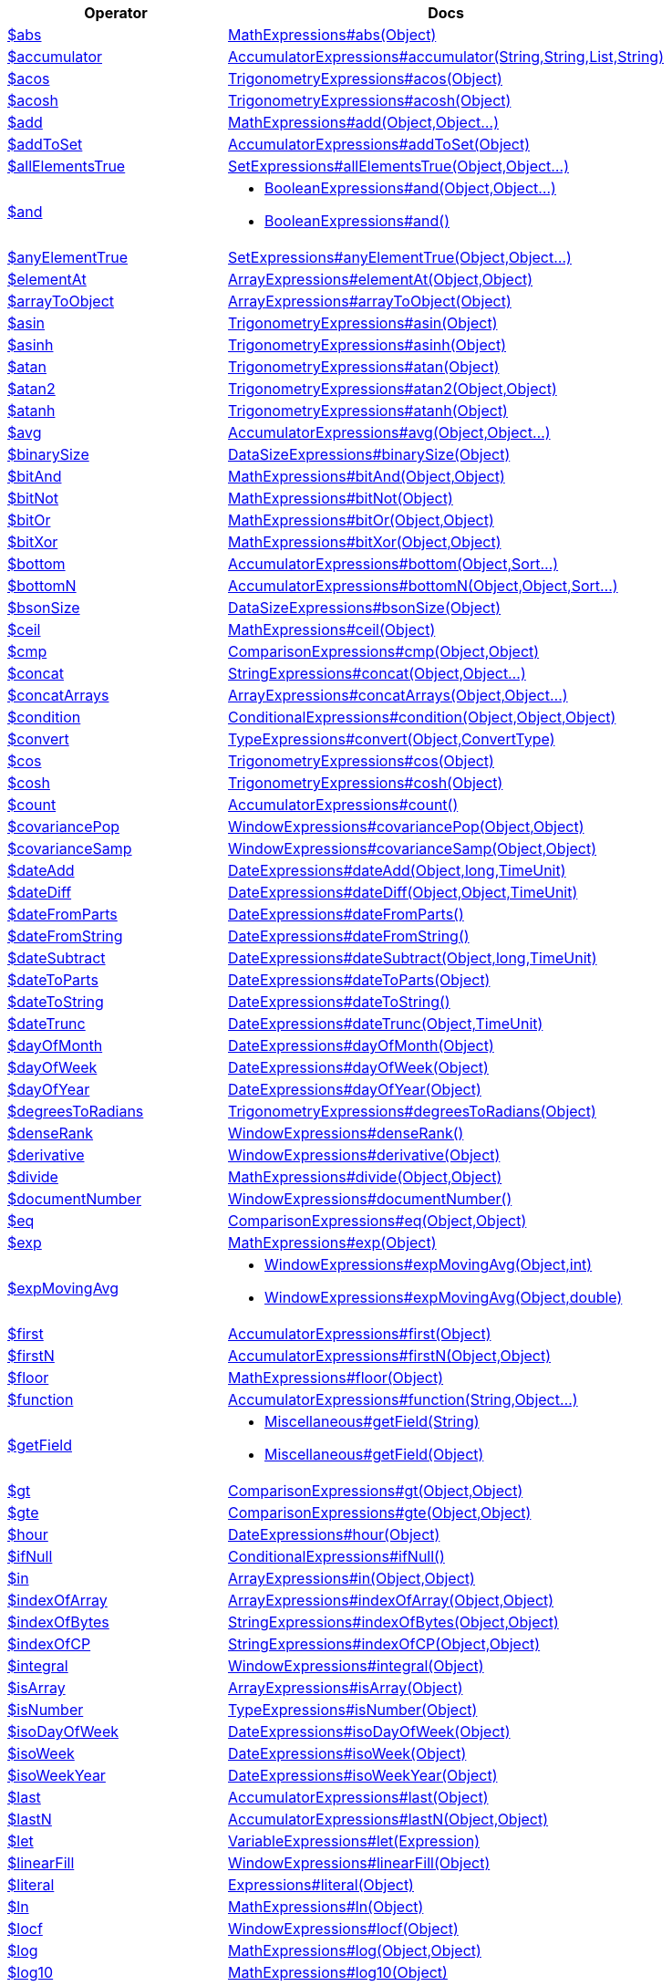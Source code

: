 [%header,cols="1,2"]
|===
|Operator|Docs

| http://docs.mongodb.org/manual/reference/operator/aggregation/abs[$abs]
| link:javadoc/dev/morphia/aggregation/expressions/MathExpressions.html#abs(java.lang.Object)[MathExpressions#abs(Object)]

| http://docs.mongodb.org/manual/reference/operator/aggregation/accumulator[$accumulator]
| link:javadoc/dev/morphia/aggregation/expressions/AccumulatorExpressions.html#accumulator(java.lang.String,java.lang.String,java.util.List,java.lang.String)[AccumulatorExpressions#accumulator(String,String,List,String)]

| http://docs.mongodb.org/manual/reference/operator/aggregation/acos[$acos]
| link:javadoc/dev/morphia/aggregation/expressions/TrigonometryExpressions.html#acos(java.lang.Object)[TrigonometryExpressions#acos(Object)]

| http://docs.mongodb.org/manual/reference/operator/aggregation/acosh[$acosh]
| link:javadoc/dev/morphia/aggregation/expressions/TrigonometryExpressions.html#acosh(java.lang.Object)[TrigonometryExpressions#acosh(Object)]

| http://docs.mongodb.org/manual/reference/operator/aggregation/add[$add]
| link:javadoc/dev/morphia/aggregation/expressions/MathExpressions.html#add(java.lang.Object,java.lang.Object%2E%2E%2E)[MathExpressions#add(Object,Object...)]

| http://docs.mongodb.org/manual/reference/operator/aggregation/addToSet[$addToSet]
| link:javadoc/dev/morphia/aggregation/expressions/AccumulatorExpressions.html#addToSet(java.lang.Object)[AccumulatorExpressions#addToSet(Object)]

| http://docs.mongodb.org/manual/reference/operator/aggregation/allElementsTrue[$allElementsTrue]
| link:javadoc/dev/morphia/aggregation/expressions/SetExpressions.html#allElementsTrue(java.lang.Object,java.lang.Object%2E%2E%2E)[SetExpressions#allElementsTrue(Object,Object...)]

| http://docs.mongodb.org/manual/reference/operator/aggregation/and[$and]
a| 

 * link:javadoc/dev/morphia/aggregation/expressions/BooleanExpressions.html#and(java.lang.Object,java.lang.Object%2E%2E%2E)[BooleanExpressions#and(Object,Object...)]
 * link:javadoc/dev/morphia/aggregation/expressions/BooleanExpressions.html#and()[BooleanExpressions#and()]


| http://docs.mongodb.org/manual/reference/operator/aggregation/anyElementTrue[$anyElementTrue]
| link:javadoc/dev/morphia/aggregation/expressions/SetExpressions.html#anyElementTrue(java.lang.Object,java.lang.Object%2E%2E%2E)[SetExpressions#anyElementTrue(Object,Object...)]

| http://docs.mongodb.org/manual/reference/operator/aggregation/arrayElemAt[$elementAt]
| link:javadoc/dev/morphia/aggregation/expressions/ArrayExpressions.html#elementAt(java.lang.Object,java.lang.Object)[ArrayExpressions#elementAt(Object,Object)]

| http://docs.mongodb.org/manual/reference/operator/aggregation/arrayToObject[$arrayToObject]
| link:javadoc/dev/morphia/aggregation/expressions/ArrayExpressions.html#arrayToObject(java.lang.Object)[ArrayExpressions#arrayToObject(Object)]

| http://docs.mongodb.org/manual/reference/operator/aggregation/asin[$asin]
| link:javadoc/dev/morphia/aggregation/expressions/TrigonometryExpressions.html#asin(java.lang.Object)[TrigonometryExpressions#asin(Object)]

| http://docs.mongodb.org/manual/reference/operator/aggregation/asinh[$asinh]
| link:javadoc/dev/morphia/aggregation/expressions/TrigonometryExpressions.html#asinh(java.lang.Object)[TrigonometryExpressions#asinh(Object)]

| http://docs.mongodb.org/manual/reference/operator/aggregation/atan[$atan]
| link:javadoc/dev/morphia/aggregation/expressions/TrigonometryExpressions.html#atan(java.lang.Object)[TrigonometryExpressions#atan(Object)]

| http://docs.mongodb.org/manual/reference/operator/aggregation/atan2[$atan2]
| link:javadoc/dev/morphia/aggregation/expressions/TrigonometryExpressions.html#atan2(java.lang.Object,java.lang.Object)[TrigonometryExpressions#atan2(Object,Object)]

| http://docs.mongodb.org/manual/reference/operator/aggregation/atanh[$atanh]
| link:javadoc/dev/morphia/aggregation/expressions/TrigonometryExpressions.html#atanh(java.lang.Object)[TrigonometryExpressions#atanh(Object)]

| http://docs.mongodb.org/manual/reference/operator/aggregation/avg[$avg]
| link:javadoc/dev/morphia/aggregation/expressions/AccumulatorExpressions.html#avg(java.lang.Object,java.lang.Object%2E%2E%2E)[AccumulatorExpressions#avg(Object,Object...)]

| http://docs.mongodb.org/manual/reference/operator/aggregation/binarySize[$binarySize]
| link:javadoc/dev/morphia/aggregation/expressions/DataSizeExpressions.html#binarySize(java.lang.Object)[DataSizeExpressions#binarySize(Object)]

| http://docs.mongodb.org/manual/reference/operator/aggregation/bitAnd[$bitAnd]
| link:javadoc/dev/morphia/aggregation/expressions/MathExpressions.html#bitAnd(java.lang.Object,java.lang.Object)[MathExpressions#bitAnd(Object,Object)]

| http://docs.mongodb.org/manual/reference/operator/aggregation/bitNot[$bitNot]
| link:javadoc/dev/morphia/aggregation/expressions/MathExpressions.html#bitNot(java.lang.Object)[MathExpressions#bitNot(Object)]

| http://docs.mongodb.org/manual/reference/operator/aggregation/bitOr[$bitOr]
| link:javadoc/dev/morphia/aggregation/expressions/MathExpressions.html#bitOr(java.lang.Object,java.lang.Object)[MathExpressions#bitOr(Object,Object)]

| http://docs.mongodb.org/manual/reference/operator/aggregation/bitXor[$bitXor]
| link:javadoc/dev/morphia/aggregation/expressions/MathExpressions.html#bitXor(java.lang.Object,java.lang.Object)[MathExpressions#bitXor(Object,Object)]

| http://docs.mongodb.org/manual/reference/operator/aggregation/bottom[$bottom]
| link:javadoc/dev/morphia/aggregation/expressions/AccumulatorExpressions.html#bottom(java.lang.Object,dev.morphia.query.Sort%2E%2E%2E)[AccumulatorExpressions#bottom(Object,Sort...)]

| http://docs.mongodb.org/manual/reference/operator/aggregation/bottomN[$bottomN]
| link:javadoc/dev/morphia/aggregation/expressions/AccumulatorExpressions.html#bottomN(java.lang.Object,java.lang.Object,dev.morphia.query.Sort%2E%2E%2E)[AccumulatorExpressions#bottomN(Object,Object,Sort...)]

| http://docs.mongodb.org/manual/reference/operator/aggregation/bsonSize[$bsonSize]
| link:javadoc/dev/morphia/aggregation/expressions/DataSizeExpressions.html#bsonSize(java.lang.Object)[DataSizeExpressions#bsonSize(Object)]

| http://docs.mongodb.org/manual/reference/operator/aggregation/ceil[$ceil]
| link:javadoc/dev/morphia/aggregation/expressions/MathExpressions.html#ceil(java.lang.Object)[MathExpressions#ceil(Object)]

| http://docs.mongodb.org/manual/reference/operator/aggregation/cmp[$cmp]
| link:javadoc/dev/morphia/aggregation/expressions/ComparisonExpressions.html#cmp(java.lang.Object,java.lang.Object)[ComparisonExpressions#cmp(Object,Object)]

| http://docs.mongodb.org/manual/reference/operator/aggregation/concat[$concat]
| link:javadoc/dev/morphia/aggregation/expressions/StringExpressions.html#concat(java.lang.Object,java.lang.Object%2E%2E%2E)[StringExpressions#concat(Object,Object...)]

| http://docs.mongodb.org/manual/reference/operator/aggregation/concatArrays[$concatArrays]
| link:javadoc/dev/morphia/aggregation/expressions/ArrayExpressions.html#concatArrays(java.lang.Object,java.lang.Object%2E%2E%2E)[ArrayExpressions#concatArrays(Object,Object...)]

| http://docs.mongodb.org/manual/reference/operator/aggregation/cond[$condition]
| link:javadoc/dev/morphia/aggregation/expressions/ConditionalExpressions.html#condition(java.lang.Object,java.lang.Object,java.lang.Object)[ConditionalExpressions#condition(Object,Object,Object)]

| http://docs.mongodb.org/manual/reference/operator/aggregation/convert[$convert]
| link:javadoc/dev/morphia/aggregation/expressions/TypeExpressions.html#convert(java.lang.Object,dev.morphia.aggregation.expressions.impls.ConvertType)[TypeExpressions#convert(Object,ConvertType)]

| http://docs.mongodb.org/manual/reference/operator/aggregation/cos[$cos]
| link:javadoc/dev/morphia/aggregation/expressions/TrigonometryExpressions.html#cos(java.lang.Object)[TrigonometryExpressions#cos(Object)]

| http://docs.mongodb.org/manual/reference/operator/aggregation/cosh[$cosh]
| link:javadoc/dev/morphia/aggregation/expressions/TrigonometryExpressions.html#cosh(java.lang.Object)[TrigonometryExpressions#cosh(Object)]

| http://docs.mongodb.org/manual/reference/operator/aggregation/count[$count]
| link:javadoc/dev/morphia/aggregation/expressions/AccumulatorExpressions.html#count()[AccumulatorExpressions#count()]

| http://docs.mongodb.org/manual/reference/operator/aggregation/covariancePop[$covariancePop]
| link:javadoc/dev/morphia/aggregation/expressions/WindowExpressions.html#covariancePop(java.lang.Object,java.lang.Object)[WindowExpressions#covariancePop(Object,Object)]

| http://docs.mongodb.org/manual/reference/operator/aggregation/covarianceSamp[$covarianceSamp]
| link:javadoc/dev/morphia/aggregation/expressions/WindowExpressions.html#covarianceSamp(java.lang.Object,java.lang.Object)[WindowExpressions#covarianceSamp(Object,Object)]

| http://docs.mongodb.org/manual/reference/operator/aggregation/dateAdd[$dateAdd]
| link:javadoc/dev/morphia/aggregation/expressions/DateExpressions.html#dateAdd(java.lang.Object,long,dev.morphia.aggregation.expressions.TimeUnit)[DateExpressions#dateAdd(Object,long,TimeUnit)]

| http://docs.mongodb.org/manual/reference/operator/aggregation/dateDiff[$dateDiff]
| link:javadoc/dev/morphia/aggregation/expressions/DateExpressions.html#dateDiff(java.lang.Object,java.lang.Object,dev.morphia.aggregation.expressions.TimeUnit)[DateExpressions#dateDiff(Object,Object,TimeUnit)]

| http://docs.mongodb.org/manual/reference/operator/aggregation/dateFromParts[$dateFromParts]
| link:javadoc/dev/morphia/aggregation/expressions/DateExpressions.html#dateFromParts()[DateExpressions#dateFromParts()]

| http://docs.mongodb.org/manual/reference/operator/aggregation/dateFromString[$dateFromString]
| link:javadoc/dev/morphia/aggregation/expressions/DateExpressions.html#dateFromString()[DateExpressions#dateFromString()]

| http://docs.mongodb.org/manual/reference/operator/aggregation/dateSubtract[$dateSubtract]
| link:javadoc/dev/morphia/aggregation/expressions/DateExpressions.html#dateSubtract(java.lang.Object,long,dev.morphia.aggregation.expressions.TimeUnit)[DateExpressions#dateSubtract(Object,long,TimeUnit)]

| http://docs.mongodb.org/manual/reference/operator/aggregation/dateToParts[$dateToParts]
| link:javadoc/dev/morphia/aggregation/expressions/DateExpressions.html#dateToParts(java.lang.Object)[DateExpressions#dateToParts(Object)]

| http://docs.mongodb.org/manual/reference/operator/aggregation/dateToString[$dateToString]
| link:javadoc/dev/morphia/aggregation/expressions/DateExpressions.html#dateToString()[DateExpressions#dateToString()]

| http://docs.mongodb.org/manual/reference/operator/aggregation/dateTrunc[$dateTrunc]
| link:javadoc/dev/morphia/aggregation/expressions/DateExpressions.html#dateTrunc(java.lang.Object,dev.morphia.aggregation.expressions.TimeUnit)[DateExpressions#dateTrunc(Object,TimeUnit)]

| http://docs.mongodb.org/manual/reference/operator/aggregation/dayOfMonth[$dayOfMonth]
| link:javadoc/dev/morphia/aggregation/expressions/DateExpressions.html#dayOfMonth(java.lang.Object)[DateExpressions#dayOfMonth(Object)]

| http://docs.mongodb.org/manual/reference/operator/aggregation/dayOfWeek[$dayOfWeek]
| link:javadoc/dev/morphia/aggregation/expressions/DateExpressions.html#dayOfWeek(java.lang.Object)[DateExpressions#dayOfWeek(Object)]

| http://docs.mongodb.org/manual/reference/operator/aggregation/dayOfYear[$dayOfYear]
| link:javadoc/dev/morphia/aggregation/expressions/DateExpressions.html#dayOfYear(java.lang.Object)[DateExpressions#dayOfYear(Object)]

| http://docs.mongodb.org/manual/reference/operator/aggregation/degreesToRadians[$degreesToRadians]
| link:javadoc/dev/morphia/aggregation/expressions/TrigonometryExpressions.html#degreesToRadians(java.lang.Object)[TrigonometryExpressions#degreesToRadians(Object)]

| http://docs.mongodb.org/manual/reference/operator/aggregation/denseRank[$denseRank]
| link:javadoc/dev/morphia/aggregation/expressions/WindowExpressions.html#denseRank()[WindowExpressions#denseRank()]

| http://docs.mongodb.org/manual/reference/operator/aggregation/derivative[$derivative]
| link:javadoc/dev/morphia/aggregation/expressions/WindowExpressions.html#derivative(java.lang.Object)[WindowExpressions#derivative(Object)]

| http://docs.mongodb.org/manual/reference/operator/aggregation/divide[$divide]
| link:javadoc/dev/morphia/aggregation/expressions/MathExpressions.html#divide(java.lang.Object,java.lang.Object)[MathExpressions#divide(Object,Object)]

| http://docs.mongodb.org/manual/reference/operator/aggregation/documentNumber[$documentNumber]
| link:javadoc/dev/morphia/aggregation/expressions/WindowExpressions.html#documentNumber()[WindowExpressions#documentNumber()]

| http://docs.mongodb.org/manual/reference/operator/aggregation/eq[$eq]
| link:javadoc/dev/morphia/aggregation/expressions/ComparisonExpressions.html#eq(java.lang.Object,java.lang.Object)[ComparisonExpressions#eq(Object,Object)]

| http://docs.mongodb.org/manual/reference/operator/aggregation/exp[$exp]
| link:javadoc/dev/morphia/aggregation/expressions/MathExpressions.html#exp(java.lang.Object)[MathExpressions#exp(Object)]

| http://docs.mongodb.org/manual/reference/operator/aggregation/expMovingAvg[$expMovingAvg]
a| 

 * link:javadoc/dev/morphia/aggregation/expressions/WindowExpressions.html#expMovingAvg(java.lang.Object,int)[WindowExpressions#expMovingAvg(Object,int)]
 * link:javadoc/dev/morphia/aggregation/expressions/WindowExpressions.html#expMovingAvg(java.lang.Object,double)[WindowExpressions#expMovingAvg(Object,double)]


| http://docs.mongodb.org/manual/reference/operator/aggregation/first[$first]
| link:javadoc/dev/morphia/aggregation/expressions/AccumulatorExpressions.html#first(java.lang.Object)[AccumulatorExpressions#first(Object)]

| http://docs.mongodb.org/manual/reference/operator/aggregation/firstN[$firstN]
| link:javadoc/dev/morphia/aggregation/expressions/AccumulatorExpressions.html#firstN(java.lang.Object,java.lang.Object)[AccumulatorExpressions#firstN(Object,Object)]

| http://docs.mongodb.org/manual/reference/operator/aggregation/floor[$floor]
| link:javadoc/dev/morphia/aggregation/expressions/MathExpressions.html#floor(java.lang.Object)[MathExpressions#floor(Object)]

| http://docs.mongodb.org/manual/reference/operator/aggregation/function[$function]
| link:javadoc/dev/morphia/aggregation/expressions/AccumulatorExpressions.html#function(java.lang.String,java.lang.Object%2E%2E%2E)[AccumulatorExpressions#function(String,Object...)]

| http://docs.mongodb.org/manual/reference/operator/aggregation/getField[$getField]
a| 

 * link:javadoc/dev/morphia/aggregation/expressions/Miscellaneous.html#getField(java.lang.String)[Miscellaneous#getField(String)]
 * link:javadoc/dev/morphia/aggregation/expressions/Miscellaneous.html#getField(java.lang.Object)[Miscellaneous#getField(Object)]


| http://docs.mongodb.org/manual/reference/operator/aggregation/gt[$gt]
| link:javadoc/dev/morphia/aggregation/expressions/ComparisonExpressions.html#gt(java.lang.Object,java.lang.Object)[ComparisonExpressions#gt(Object,Object)]

| http://docs.mongodb.org/manual/reference/operator/aggregation/gte[$gte]
| link:javadoc/dev/morphia/aggregation/expressions/ComparisonExpressions.html#gte(java.lang.Object,java.lang.Object)[ComparisonExpressions#gte(Object,Object)]

| http://docs.mongodb.org/manual/reference/operator/aggregation/hour[$hour]
| link:javadoc/dev/morphia/aggregation/expressions/DateExpressions.html#hour(java.lang.Object)[DateExpressions#hour(Object)]

| http://docs.mongodb.org/manual/reference/operator/aggregation/ifNull[$ifNull]
| link:javadoc/dev/morphia/aggregation/expressions/ConditionalExpressions.html#ifNull()[ConditionalExpressions#ifNull()]

| http://docs.mongodb.org/manual/reference/operator/aggregation/in[$in]
| link:javadoc/dev/morphia/aggregation/expressions/ArrayExpressions.html#in(java.lang.Object,java.lang.Object)[ArrayExpressions#in(Object,Object)]

| http://docs.mongodb.org/manual/reference/operator/aggregation/indexOfArray[$indexOfArray]
| link:javadoc/dev/morphia/aggregation/expressions/ArrayExpressions.html#indexOfArray(java.lang.Object,java.lang.Object)[ArrayExpressions#indexOfArray(Object,Object)]

| http://docs.mongodb.org/manual/reference/operator/aggregation/indexOfBytes[$indexOfBytes]
| link:javadoc/dev/morphia/aggregation/expressions/StringExpressions.html#indexOfBytes(java.lang.Object,java.lang.Object)[StringExpressions#indexOfBytes(Object,Object)]

| http://docs.mongodb.org/manual/reference/operator/aggregation/indexOfCP[$indexOfCP]
| link:javadoc/dev/morphia/aggregation/expressions/StringExpressions.html#indexOfCP(java.lang.Object,java.lang.Object)[StringExpressions#indexOfCP(Object,Object)]

| http://docs.mongodb.org/manual/reference/operator/aggregation/integral[$integral]
| link:javadoc/dev/morphia/aggregation/expressions/WindowExpressions.html#integral(java.lang.Object)[WindowExpressions#integral(Object)]

| http://docs.mongodb.org/manual/reference/operator/aggregation/isArray[$isArray]
| link:javadoc/dev/morphia/aggregation/expressions/ArrayExpressions.html#isArray(java.lang.Object)[ArrayExpressions#isArray(Object)]

| http://docs.mongodb.org/manual/reference/operator/aggregation/isNumber[$isNumber]
| link:javadoc/dev/morphia/aggregation/expressions/TypeExpressions.html#isNumber(java.lang.Object)[TypeExpressions#isNumber(Object)]

| http://docs.mongodb.org/manual/reference/operator/aggregation/isoDayOfWeek[$isoDayOfWeek]
| link:javadoc/dev/morphia/aggregation/expressions/DateExpressions.html#isoDayOfWeek(java.lang.Object)[DateExpressions#isoDayOfWeek(Object)]

| http://docs.mongodb.org/manual/reference/operator/aggregation/isoWeek[$isoWeek]
| link:javadoc/dev/morphia/aggregation/expressions/DateExpressions.html#isoWeek(java.lang.Object)[DateExpressions#isoWeek(Object)]

| http://docs.mongodb.org/manual/reference/operator/aggregation/isoWeekYear[$isoWeekYear]
| link:javadoc/dev/morphia/aggregation/expressions/DateExpressions.html#isoWeekYear(java.lang.Object)[DateExpressions#isoWeekYear(Object)]

| http://docs.mongodb.org/manual/reference/operator/aggregation/last[$last]
| link:javadoc/dev/morphia/aggregation/expressions/AccumulatorExpressions.html#last(java.lang.Object)[AccumulatorExpressions#last(Object)]

| http://docs.mongodb.org/manual/reference/operator/aggregation/lastN[$lastN]
| link:javadoc/dev/morphia/aggregation/expressions/AccumulatorExpressions.html#lastN(java.lang.Object,java.lang.Object)[AccumulatorExpressions#lastN(Object,Object)]

| http://docs.mongodb.org/manual/reference/operator/aggregation/let[$let]
| link:javadoc/dev/morphia/aggregation/expressions/VariableExpressions.html#let(dev.morphia.aggregation.expressions.impls.Expression)[VariableExpressions#let(Expression)]

| http://docs.mongodb.org/manual/reference/operator/aggregation/linearFill[$linearFill]
| link:javadoc/dev/morphia/aggregation/expressions/WindowExpressions.html#linearFill(java.lang.Object)[WindowExpressions#linearFill(Object)]

| http://docs.mongodb.org/manual/reference/operator/aggregation/literal[$literal]
| link:javadoc/dev/morphia/aggregation/expressions/Expressions.html#literal(java.lang.Object)[Expressions#literal(Object)]

| http://docs.mongodb.org/manual/reference/operator/aggregation/ln[$ln]
| link:javadoc/dev/morphia/aggregation/expressions/MathExpressions.html#ln(java.lang.Object)[MathExpressions#ln(Object)]

| http://docs.mongodb.org/manual/reference/operator/aggregation/locf[$locf]
| link:javadoc/dev/morphia/aggregation/expressions/WindowExpressions.html#locf(java.lang.Object)[WindowExpressions#locf(Object)]

| http://docs.mongodb.org/manual/reference/operator/aggregation/log[$log]
| link:javadoc/dev/morphia/aggregation/expressions/MathExpressions.html#log(java.lang.Object,java.lang.Object)[MathExpressions#log(Object,Object)]

| http://docs.mongodb.org/manual/reference/operator/aggregation/log10[$log10]
| link:javadoc/dev/morphia/aggregation/expressions/MathExpressions.html#log10(java.lang.Object)[MathExpressions#log10(Object)]

| http://docs.mongodb.org/manual/reference/operator/aggregation/lt[$lt]
| link:javadoc/dev/morphia/aggregation/expressions/ComparisonExpressions.html#lt(java.lang.Object,java.lang.Object)[ComparisonExpressions#lt(Object,Object)]

| http://docs.mongodb.org/manual/reference/operator/aggregation/lte[$lte]
| link:javadoc/dev/morphia/aggregation/expressions/ComparisonExpressions.html#lte(java.lang.Object,java.lang.Object)[ComparisonExpressions#lte(Object,Object)]

| http://docs.mongodb.org/manual/reference/operator/aggregation/ltrim[$ltrim]
| link:javadoc/dev/morphia/aggregation/expressions/StringExpressions.html#ltrim(java.lang.Object)[StringExpressions#ltrim(Object)]

| http://docs.mongodb.org/manual/reference/operator/aggregation/map[$map]
| link:javadoc/dev/morphia/aggregation/expressions/ArrayExpressions.html#map(java.lang.Object,java.lang.Object)[ArrayExpressions#map(Object,Object)]

| http://docs.mongodb.org/manual/reference/operator/aggregation/max[$max]
| link:javadoc/dev/morphia/aggregation/expressions/AccumulatorExpressions.html#max(java.lang.Object,java.lang.Object%2E%2E%2E)[AccumulatorExpressions#max(Object,Object...)]

| http://docs.mongodb.org/manual/reference/operator/aggregation/maxN[$maxN]
| link:javadoc/dev/morphia/aggregation/expressions/AccumulatorExpressions.html#maxN(java.lang.Object,java.lang.Object)[AccumulatorExpressions#maxN(Object,Object)]

| http://docs.mongodb.org/manual/reference/operator/aggregation/median[$median]
| link:javadoc/dev/morphia/aggregation/expressions/MathExpressions.html#median(java.lang.Object)[MathExpressions#median(Object)]

| http://docs.mongodb.org/manual/reference/operator/aggregation/mergeObjects[$mergeObjects]
| link:javadoc/dev/morphia/aggregation/expressions/ObjectExpressions.html#mergeObjects()[ObjectExpressions#mergeObjects()]

| http://docs.mongodb.org/manual/reference/operator/aggregation/meta[$meta]
a| 

 * link:javadoc/dev/morphia/aggregation/expressions/Expressions.html#meta()[Expressions#meta()]
 * link:javadoc/dev/morphia/aggregation/expressions/Expressions.html#meta(dev.morphia.aggregation.expressions.MetadataKeyword.MetadataKeyword)[Expressions#meta(MetadataKeyword)]
 * link:javadoc/dev/morphia/query/Meta.html#indexKey(java.lang.String)[Meta#indexKey(String)]
 * link:javadoc/dev/morphia/query/Meta.html#searchHighlights(java.lang.String)[Meta#searchHighlights(String)]
 * link:javadoc/dev/morphia/query/Meta.html#searchScore(java.lang.String)[Meta#searchScore(String)]
 * link:javadoc/dev/morphia/query/Meta.html#textScore(java.lang.String)[Meta#textScore(String)]


| http://docs.mongodb.org/manual/reference/operator/aggregation/millisecond[$milliseconds]
| link:javadoc/dev/morphia/aggregation/expressions/DateExpressions.html#milliseconds(java.lang.Object)[DateExpressions#milliseconds(Object)]

| http://docs.mongodb.org/manual/reference/operator/aggregation/min[$min]
| link:javadoc/dev/morphia/aggregation/expressions/AccumulatorExpressions.html#min(java.lang.Object,java.lang.Object%2E%2E%2E)[AccumulatorExpressions#min(Object,Object...)]

| http://docs.mongodb.org/manual/reference/operator/aggregation/minN[$minN]
| link:javadoc/dev/morphia/aggregation/expressions/AccumulatorExpressions.html#minN(java.lang.Object,java.lang.Object)[AccumulatorExpressions#minN(Object,Object)]

| http://docs.mongodb.org/manual/reference/operator/aggregation/minute[$minute]
| link:javadoc/dev/morphia/aggregation/expressions/DateExpressions.html#minute(java.lang.Object)[DateExpressions#minute(Object)]

| http://docs.mongodb.org/manual/reference/operator/aggregation/mod[$mod]
| link:javadoc/dev/morphia/aggregation/expressions/MathExpressions.html#mod(java.lang.Object,java.lang.Object)[MathExpressions#mod(Object,Object)]

| http://docs.mongodb.org/manual/reference/operator/aggregation/month[$month]
| link:javadoc/dev/morphia/aggregation/expressions/DateExpressions.html#month(java.lang.Object)[DateExpressions#month(Object)]

| http://docs.mongodb.org/manual/reference/operator/aggregation/multiply[$multiply]
| link:javadoc/dev/morphia/aggregation/expressions/MathExpressions.html#multiply(java.lang.Object,java.lang.Object%2E%2E%2E)[MathExpressions#multiply(Object,Object...)]

| http://docs.mongodb.org/manual/reference/operator/aggregation/ne[$ne]
| link:javadoc/dev/morphia/aggregation/expressions/ComparisonExpressions.html#ne(java.lang.Object,java.lang.Object)[ComparisonExpressions#ne(Object,Object)]

| http://docs.mongodb.org/manual/reference/operator/aggregation/not[$not]
| link:javadoc/dev/morphia/aggregation/expressions/BooleanExpressions.html#not(java.lang.Object)[BooleanExpressions#not(Object)]

| http://docs.mongodb.org/manual/reference/operator/aggregation/objectToArray[$objectToArray]
| link:javadoc/dev/morphia/aggregation/expressions/ArrayExpressions.html#objectToArray(java.lang.Object)[ArrayExpressions#objectToArray(Object)]

| http://docs.mongodb.org/manual/reference/operator/aggregation/or[$or]
a| 

 * link:javadoc/dev/morphia/aggregation/expressions/BooleanExpressions.html#or(java.lang.Object,java.lang.Object%2E%2E%2E)[BooleanExpressions#or(Object,Object...)]
 * link:javadoc/dev/morphia/aggregation/expressions/BooleanExpressions.html#or()[BooleanExpressions#or()]


| http://docs.mongodb.org/manual/reference/operator/aggregation/percentile[$percentile]
a| 

 * link:javadoc/dev/morphia/aggregation/expressions/MathExpressions.html#percentile(java.lang.Object,java.util.List)[MathExpressions#percentile(Object,List)]
 * link:javadoc/dev/morphia/aggregation/expressions/MathExpressions.html#percentile(java.util.List,java.util.List)[MathExpressions#percentile(List,List)]


| http://docs.mongodb.org/manual/reference/operator/aggregation/pow[$pow]
| link:javadoc/dev/morphia/aggregation/expressions/MathExpressions.html#pow(java.lang.Object,java.lang.Object)[MathExpressions#pow(Object,Object)]

| http://docs.mongodb.org/manual/reference/operator/aggregation/push[$push]
a| 

 * link:javadoc/dev/morphia/aggregation/expressions/AccumulatorExpressions.html#push(java.lang.Object)[AccumulatorExpressions#push(Object)]
 * link:javadoc/dev/morphia/aggregation/expressions/AccumulatorExpressions.html#push()[AccumulatorExpressions#push()]


| http://docs.mongodb.org/manual/reference/operator/aggregation/radiansToDegrees[$radiansToDegrees]
| link:javadoc/dev/morphia/aggregation/expressions/TrigonometryExpressions.html#radiansToDegrees(java.lang.Object)[TrigonometryExpressions#radiansToDegrees(Object)]

| http://docs.mongodb.org/manual/reference/operator/aggregation/rand[$rand]
| link:javadoc/dev/morphia/aggregation/expressions/Miscellaneous.html#rand()[Miscellaneous#rand()]

| http://docs.mongodb.org/manual/reference/operator/aggregation/range[$range]
a| 

 * link:javadoc/dev/morphia/aggregation/expressions/ArrayExpressions.html#range(int,int)[ArrayExpressions#range(int,int)]
 * link:javadoc/dev/morphia/aggregation/expressions/ArrayExpressions.html#range(java.lang.Object,java.lang.Object)[ArrayExpressions#range(Object,Object)]


| http://docs.mongodb.org/manual/reference/operator/aggregation/rank[$rank]
| link:javadoc/dev/morphia/aggregation/expressions/WindowExpressions.html#rank()[WindowExpressions#rank()]

| http://docs.mongodb.org/manual/reference/operator/aggregation/reduce[$reduce]
| link:javadoc/dev/morphia/aggregation/expressions/ArrayExpressions.html#reduce(java.lang.Object,java.lang.Object,java.lang.Object)[ArrayExpressions#reduce(Object,Object,Object)]

| http://docs.mongodb.org/manual/reference/operator/aggregation/regexFind[$regexFind]
| link:javadoc/dev/morphia/aggregation/expressions/StringExpressions.html#regexFind(java.lang.Object)[StringExpressions#regexFind(Object)]

| http://docs.mongodb.org/manual/reference/operator/aggregation/regexFindAll[$regexFindAll]
| link:javadoc/dev/morphia/aggregation/expressions/StringExpressions.html#regexFindAll(java.lang.Object)[StringExpressions#regexFindAll(Object)]

| http://docs.mongodb.org/manual/reference/operator/aggregation/regexMatch[$regexMatch]
| link:javadoc/dev/morphia/aggregation/expressions/StringExpressions.html#regexMatch(java.lang.Object)[StringExpressions#regexMatch(Object)]

| http://docs.mongodb.org/manual/reference/operator/aggregation/replaceAll[$replaceAll]
| link:javadoc/dev/morphia/aggregation/expressions/StringExpressions.html#replaceAll(java.lang.Object,java.lang.Object,java.lang.Object)[StringExpressions#replaceAll(Object,Object,Object)]

| http://docs.mongodb.org/manual/reference/operator/aggregation/replaceOne[$replaceOne]
| link:javadoc/dev/morphia/aggregation/expressions/StringExpressions.html#replaceOne(java.lang.Object,java.lang.Object,java.lang.Object)[StringExpressions#replaceOne(Object,Object,Object)]

| http://docs.mongodb.org/manual/reference/operator/aggregation/reverseArray[$reverseArray]
| link:javadoc/dev/morphia/aggregation/expressions/ArrayExpressions.html#reverseArray(java.lang.Object)[ArrayExpressions#reverseArray(Object)]

| http://docs.mongodb.org/manual/reference/operator/aggregation/round[$round]
| link:javadoc/dev/morphia/aggregation/expressions/MathExpressions.html#round(java.lang.Object,java.lang.Object)[MathExpressions#round(Object,Object)]

| http://docs.mongodb.org/manual/reference/operator/aggregation/rtrim[$rtrim]
| link:javadoc/dev/morphia/aggregation/expressions/StringExpressions.html#rtrim(java.lang.Object)[StringExpressions#rtrim(Object)]

| http://docs.mongodb.org/manual/reference/operator/aggregation/sampleRate[$sampleRate]
| link:javadoc/dev/morphia/aggregation/expressions/Miscellaneous.html#sampleRate(double)[Miscellaneous#sampleRate(double)]

| http://docs.mongodb.org/manual/reference/operator/aggregation/second[$second]
| link:javadoc/dev/morphia/aggregation/expressions/DateExpressions.html#second(java.lang.Object)[DateExpressions#second(Object)]

| http://docs.mongodb.org/manual/reference/operator/aggregation/setDifference[$setDifference]
| link:javadoc/dev/morphia/aggregation/expressions/SetExpressions.html#setDifference(java.lang.Object,java.lang.Object)[SetExpressions#setDifference(Object,Object)]

| http://docs.mongodb.org/manual/reference/operator/aggregation/setEquals[$setEquals]
| link:javadoc/dev/morphia/aggregation/expressions/SetExpressions.html#setEquals(java.lang.Object,java.lang.Object%2E%2E%2E)[SetExpressions#setEquals(Object,Object...)]

| http://docs.mongodb.org/manual/reference/operator/aggregation/setField[$setField]
| link:javadoc/dev/morphia/aggregation/expressions/Miscellaneous.html#setField(java.lang.Object,java.lang.Object,java.lang.Object)[Miscellaneous#setField(Object,Object,Object)]

| http://docs.mongodb.org/manual/reference/operator/aggregation/setIntersection[$setIntersection]
| link:javadoc/dev/morphia/aggregation/expressions/SetExpressions.html#setIntersection(java.lang.Object,java.lang.Object%2E%2E%2E)[SetExpressions#setIntersection(Object,Object...)]

| http://docs.mongodb.org/manual/reference/operator/aggregation/setIsSubset[$setIsSubset]
| link:javadoc/dev/morphia/aggregation/expressions/SetExpressions.html#setIsSubset(java.lang.Object,java.lang.Object)[SetExpressions#setIsSubset(Object,Object)]

| http://docs.mongodb.org/manual/reference/operator/aggregation/setUnion[$setUnion]
| link:javadoc/dev/morphia/aggregation/expressions/SetExpressions.html#setUnion(java.lang.Object,java.lang.Object%2E%2E%2E)[SetExpressions#setUnion(Object,Object...)]

| http://docs.mongodb.org/manual/reference/operator/aggregation/shift[$shift]
| link:javadoc/dev/morphia/aggregation/expressions/WindowExpressions.html#shift(java.lang.Object,long,java.lang.Object)[WindowExpressions#shift(Object,long,Object)]

| http://docs.mongodb.org/manual/reference/operator/aggregation/sin[$sin]
| link:javadoc/dev/morphia/aggregation/expressions/TrigonometryExpressions.html#sin(java.lang.Object)[TrigonometryExpressions#sin(Object)]

| http://docs.mongodb.org/manual/reference/operator/aggregation/sinh[$sinh]
| link:javadoc/dev/morphia/aggregation/expressions/TrigonometryExpressions.html#sinh(java.lang.Object)[TrigonometryExpressions#sinh(Object)]

| http://docs.mongodb.org/manual/reference/operator/aggregation/size[$size]
| link:javadoc/dev/morphia/aggregation/expressions/ArrayExpressions.html#size(java.lang.Object)[ArrayExpressions#size(Object)]

| http://docs.mongodb.org/manual/reference/operator/aggregation/slice[$slice]
| link:javadoc/dev/morphia/aggregation/expressions/ArrayExpressions.html#slice(java.lang.Object,int)[ArrayExpressions#slice(Object,int)]

| http://docs.mongodb.org/manual/reference/operator/aggregation/sortArray[$sortArray]
| link:javadoc/dev/morphia/aggregation/expressions/ArrayExpressions.html#sortArray(java.lang.Object,dev.morphia.query.Sort%2E%2E%2E)[ArrayExpressions#sortArray(Object,Sort...)]

| http://docs.mongodb.org/manual/reference/operator/aggregation/split[$split]
| link:javadoc/dev/morphia/aggregation/expressions/StringExpressions.html#split(java.lang.Object,java.lang.Object)[StringExpressions#split(Object,Object)]

| http://docs.mongodb.org/manual/reference/operator/aggregation/sqrt[$sqrt]
| link:javadoc/dev/morphia/aggregation/expressions/MathExpressions.html#sqrt(java.lang.Object)[MathExpressions#sqrt(Object)]

| http://docs.mongodb.org/manual/reference/operator/aggregation/stdDevPop[$stdDevPop]
| link:javadoc/dev/morphia/aggregation/expressions/WindowExpressions.html#stdDevPop(java.lang.Object,java.lang.Object%2E%2E%2E)[WindowExpressions#stdDevPop(Object,Object...)]

| http://docs.mongodb.org/manual/reference/operator/aggregation/stdDevSamp[$stdDevSamp]
| link:javadoc/dev/morphia/aggregation/expressions/WindowExpressions.html#stdDevSamp(java.lang.Object,java.lang.Object%2E%2E%2E)[WindowExpressions#stdDevSamp(Object,Object...)]

| http://docs.mongodb.org/manual/reference/operator/aggregation/strLenBytes[$strLenBytes]
| link:javadoc/dev/morphia/aggregation/expressions/StringExpressions.html#strLenBytes(java.lang.Object)[StringExpressions#strLenBytes(Object)]

| http://docs.mongodb.org/manual/reference/operator/aggregation/strLenCP[$strLenCP]
| link:javadoc/dev/morphia/aggregation/expressions/StringExpressions.html#strLenCP(java.lang.Object)[StringExpressions#strLenCP(Object)]

| http://docs.mongodb.org/manual/reference/operator/aggregation/strcasecmp[$strcasecmp]
| link:javadoc/dev/morphia/aggregation/expressions/StringExpressions.html#strcasecmp(java.lang.Object,java.lang.Object)[StringExpressions#strcasecmp(Object,Object)]

| http://docs.mongodb.org/manual/reference/operator/aggregation/substrBytes[$substrBytes]
a| 

 * link:javadoc/dev/morphia/aggregation/expressions/StringExpressions.html#substrBytes(java.lang.Object,int,int)[StringExpressions#substrBytes(Object,int,int)]
 * link:javadoc/dev/morphia/aggregation/expressions/StringExpressions.html#substrBytes(java.lang.Object,java.lang.Object,java.lang.Object)[StringExpressions#substrBytes(Object,Object,Object)]


| http://docs.mongodb.org/manual/reference/operator/aggregation/substrCP[$substrCP]
| link:javadoc/dev/morphia/aggregation/expressions/StringExpressions.html#substrCP(java.lang.Object,java.lang.Object,java.lang.Object)[StringExpressions#substrCP(Object,Object,Object)]

| http://docs.mongodb.org/manual/reference/operator/aggregation/subtract[$subtract]
| link:javadoc/dev/morphia/aggregation/expressions/MathExpressions.html#subtract(java.lang.Object,java.lang.Object)[MathExpressions#subtract(Object,Object)]

| http://docs.mongodb.org/manual/reference/operator/aggregation/sum[$sum]
| link:javadoc/dev/morphia/aggregation/expressions/AccumulatorExpressions.html#sum(java.lang.Object,java.lang.Object%2E%2E%2E)[AccumulatorExpressions#sum(Object,Object...)]

| http://docs.mongodb.org/manual/reference/operator/aggregation/switch[$switchExpression]
| link:javadoc/dev/morphia/aggregation/expressions/ConditionalExpressions.html#switchExpression()[ConditionalExpressions#switchExpression()]

| http://docs.mongodb.org/manual/reference/operator/aggregation/tan[$tan]
| link:javadoc/dev/morphia/aggregation/expressions/TrigonometryExpressions.html#tan(java.lang.Object)[TrigonometryExpressions#tan(Object)]

| http://docs.mongodb.org/manual/reference/operator/aggregation/tanh[$tanh]
| link:javadoc/dev/morphia/aggregation/expressions/TrigonometryExpressions.html#tanh(java.lang.Object)[TrigonometryExpressions#tanh(Object)]

| http://docs.mongodb.org/manual/reference/operator/aggregation/toBool[$toBool]
| link:javadoc/dev/morphia/aggregation/expressions/TypeExpressions.html#toBool(java.lang.Object)[TypeExpressions#toBool(Object)]

| http://docs.mongodb.org/manual/reference/operator/aggregation/toDate[$toDate]
| link:javadoc/dev/morphia/aggregation/expressions/DateExpressions.html#toDate(java.lang.Object)[DateExpressions#toDate(Object)]

| http://docs.mongodb.org/manual/reference/operator/aggregation/toDecimal[$toDecimal]
| link:javadoc/dev/morphia/aggregation/expressions/TypeExpressions.html#toDecimal(java.lang.Object)[TypeExpressions#toDecimal(Object)]

| http://docs.mongodb.org/manual/reference/operator/aggregation/toDouble[$toDouble]
| link:javadoc/dev/morphia/aggregation/expressions/TypeExpressions.html#toDouble(java.lang.Object)[TypeExpressions#toDouble(Object)]

| http://docs.mongodb.org/manual/reference/operator/aggregation/toInt[$toInt]
| link:javadoc/dev/morphia/aggregation/expressions/TypeExpressions.html#toInt(java.lang.Object)[TypeExpressions#toInt(Object)]

| http://docs.mongodb.org/manual/reference/operator/aggregation/toLong[$toLong]
| link:javadoc/dev/morphia/aggregation/expressions/TypeExpressions.html#toLong(java.lang.Object)[TypeExpressions#toLong(Object)]

| http://docs.mongodb.org/manual/reference/operator/aggregation/toLower[$toLower]
| link:javadoc/dev/morphia/aggregation/expressions/StringExpressions.html#toLower(java.lang.Object)[StringExpressions#toLower(Object)]

| http://docs.mongodb.org/manual/reference/operator/aggregation/toObjectId[$toObjectId]
| link:javadoc/dev/morphia/aggregation/expressions/TypeExpressions.html#toObjectId(java.lang.Object)[TypeExpressions#toObjectId(Object)]

| http://docs.mongodb.org/manual/reference/operator/aggregation/toString[$toString]
a| 

 * link:javadoc/dev/morphia/aggregation/expressions/StringExpressions.html#toString(java.lang.Object)[StringExpressions#toString(Object)]
 * link:javadoc/dev/morphia/aggregation/expressions/TypeExpressions.html#toString(java.lang.Object)[TypeExpressions#toString(Object)]


| http://docs.mongodb.org/manual/reference/operator/aggregation/toUpper[$toUpper]
| link:javadoc/dev/morphia/aggregation/expressions/StringExpressions.html#toUpper(java.lang.Object)[StringExpressions#toUpper(Object)]

| http://docs.mongodb.org/manual/reference/operator/aggregation/top[$top]
| link:javadoc/dev/morphia/aggregation/expressions/AccumulatorExpressions.html#top(java.lang.Object,dev.morphia.query.Sort%2E%2E%2E)[AccumulatorExpressions#top(Object,Sort...)]

| http://docs.mongodb.org/manual/reference/operator/aggregation/topN[$topN]
| link:javadoc/dev/morphia/aggregation/expressions/AccumulatorExpressions.html#topN(java.lang.Object,java.lang.Object,dev.morphia.query.Sort%2E%2E%2E)[AccumulatorExpressions#topN(Object,Object,Sort...)]

| http://docs.mongodb.org/manual/reference/operator/aggregation/trim[$trim]
| link:javadoc/dev/morphia/aggregation/expressions/StringExpressions.html#trim(java.lang.Object)[StringExpressions#trim(Object)]

| http://docs.mongodb.org/manual/reference/operator/aggregation/trunc[$trunc]
a| 

 * link:javadoc/dev/morphia/aggregation/expressions/MathExpressions.html#trunc(java.lang.Object)[MathExpressions#trunc(Object)]
 * link:javadoc/dev/morphia/aggregation/expressions/MathExpressions.html#trunc(java.lang.Object,java.lang.Object)[MathExpressions#trunc(Object,Object)]


| http://docs.mongodb.org/manual/reference/operator/aggregation/tsIncrement[$tsIncrement]
| link:javadoc/dev/morphia/aggregation/expressions/DateExpressions.html#tsIncrement(java.lang.Object)[DateExpressions#tsIncrement(Object)]

| http://docs.mongodb.org/manual/reference/operator/aggregation/tsSecond[$tsSecond]
| link:javadoc/dev/morphia/aggregation/expressions/DateExpressions.html#tsSecond(java.lang.Object)[DateExpressions#tsSecond(Object)]

| http://docs.mongodb.org/manual/reference/operator/aggregation/type[$type]
| link:javadoc/dev/morphia/aggregation/expressions/TypeExpressions.html#type(java.lang.Object)[TypeExpressions#type(Object)]

| http://docs.mongodb.org/manual/reference/operator/aggregation/unsetField[$unsetField]
| link:javadoc/dev/morphia/aggregation/expressions/Miscellaneous.html#unsetField(java.lang.Object,java.lang.Object)[Miscellaneous#unsetField(Object,Object)]

| http://docs.mongodb.org/manual/reference/operator/aggregation/week[$week]
| link:javadoc/dev/morphia/aggregation/expressions/DateExpressions.html#week(java.lang.Object)[DateExpressions#week(Object)]

| http://docs.mongodb.org/manual/reference/operator/aggregation/year[$year]
| link:javadoc/dev/morphia/aggregation/expressions/DateExpressions.html#year(java.lang.Object)[DateExpressions#year(Object)]

| http://docs.mongodb.org/manual/reference/operator/aggregation/zip[$zip]
| link:javadoc/dev/morphia/aggregation/expressions/ArrayExpressions.html#zip(java.lang.Object%2E%2E%2E)[ArrayExpressions#zip(Object...)]

|===
